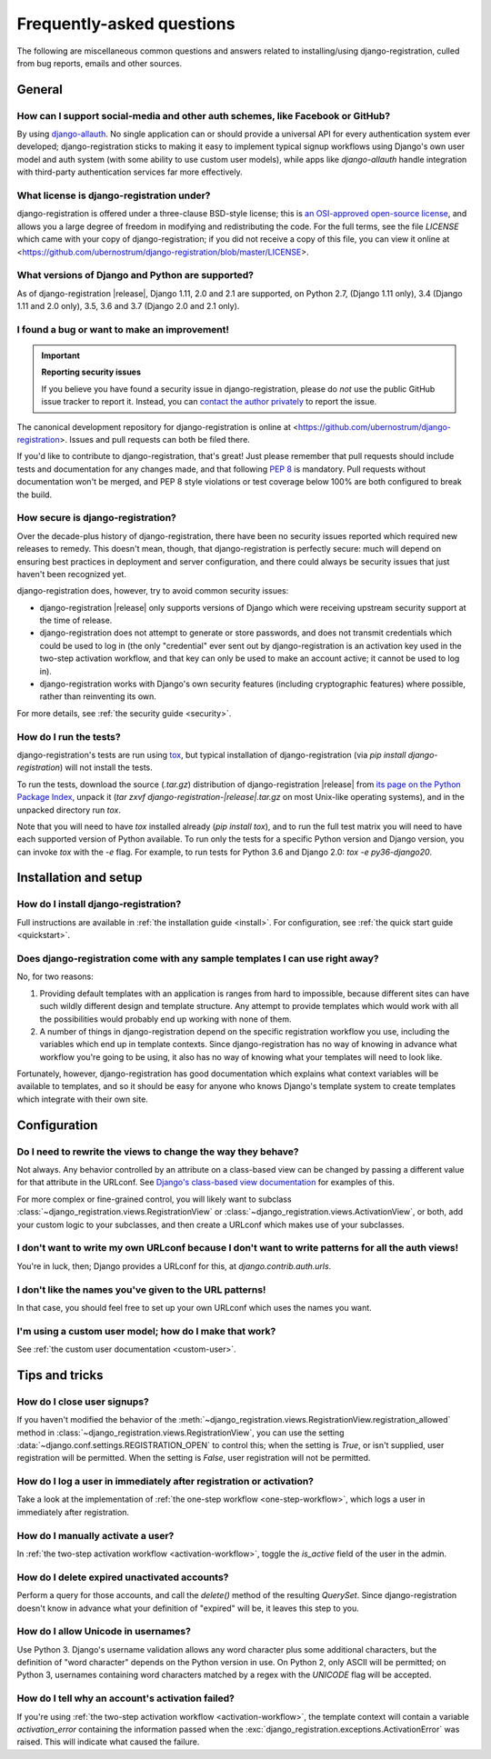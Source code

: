 .. _faq:

Frequently-asked questions
==========================

The following are miscellaneous common questions and answers related
to installing/using django-registration, culled from bug reports,
emails and other sources.


General
-------

How can I support social-media and other auth schemes, like Facebook or GitHub?
~~~~~~~~~~~~~~~~~~~~~~~~~~~~~~~~~~~~~~~~~~~~~~~~~~~~~~~~~~~~~~~~~~~~~~~~~~~~~~~

By using `django-allauth
<https://pypi.python.org/pypi/django-allauth>`_. No single application
can or should provide a universal API for every authentication system
ever developed; django-registration sticks to making it easy to
implement typical signup workflows using Django's own user model and
auth system (with some ability to use custom user models), while apps
like `django-allauth` handle integration with third-party
authentication services far more effectively.

What license is django-registration under?
~~~~~~~~~~~~~~~~~~~~~~~~~~~~~~~~~~~~~~~~~~

django-registration is offered under a three-clause BSD-style license;
this is `an OSI-approved open-source license
<http://www.opensource.org/licenses/bsd-license.php>`_, and allows you
a large degree of freedom in modifying and redistributing the
code. For the full terms, see the file `LICENSE` which came with
your copy of django-registration; if you did not receive a copy of
this file, you can view it online at
<https://github.com/ubernostrum/django-registration/blob/master/LICENSE>.

What versions of Django and Python are supported?
~~~~~~~~~~~~~~~~~~~~~~~~~~~~~~~~~~~~~~~~~~~~~~~~~

As of django-registration |release|, Django 1.11, 2.0 and 2.1 are
supported, on Python 2.7, (Django 1.11 only), 3.4 (Django 1.11 and 2.0
only), 3.5, 3.6 and 3.7 (Django 2.0 and 2.1 only).

I found a bug or want to make an improvement!
~~~~~~~~~~~~~~~~~~~~~~~~~~~~~~~~~~~~~~~~~~~~~

.. important:: **Reporting security issues**

   If you believe you have found a security issue in
   django-registration, please do *not* use the public GitHub issue
   tracker to report it. Instead, you can `contact the author
   privately <https://www.b-list.org/contact/>`_ to report the issue.

The canonical development repository for django-registration is online
at <https://github.com/ubernostrum/django-registration>. Issues and
pull requests can both be filed there.

If you'd like to contribute to django-registration, that's great! Just
please remember that pull requests should include tests and
documentation for any changes made, and that following `PEP 8
<https://www.python.org/dev/peps/pep-0008/>`_ is mandatory. Pull
requests without documentation won't be merged, and PEP 8 style
violations or test coverage below 100% are both configured to break
the build.

How secure is django-registration?
~~~~~~~~~~~~~~~~~~~~~~~~~~~~~~~~~~

Over the decade-plus history of django-registration, there have been
no security issues reported which required new releases to
remedy. This doesn't mean, though, that django-registration is
perfectly secure: much will depend on ensuring best practices in
deployment and server configuration, and there could always be
security issues that just haven't been recognized yet.

django-registration does, however, try to avoid common security
issues:

* django-registration |release| only supports versions of Django which
  were receiving upstream security support at the time of release.

* django-registration does not attempt to generate or store passwords,
  and does not transmit credentials which could be used to log in (the
  only "credential" ever sent out by django-registration is an
  activation key used in the two-step activation workflow, and that
  key can only be used to make an account active; it cannot be used to
  log in).

* django-registration works with Django's own security features
  (including cryptographic features) where possible, rather than
  reinventing its own.

For more details, see :ref:`the security guide <security>`.

How do I run the tests?
~~~~~~~~~~~~~~~~~~~~~~~

django-registration's tests are run using `tox
<https://tox.readthedocs.io/>`_, but typical installation of
django-registration (via `pip install django-registration`) will not
install the tests.

To run the tests, download the source (`.tar.gz`) distribution of
django-registration |release| from `its page on the Python Package
Index <https://pypi.org/project/django-registration/>`_, unpack it
(`tar zxvf django-registration-|release|.tar.gz` on most Unix-like
operating systems), and in the unpacked directory run `tox`.

Note that you will need to have `tox` installed already (`pip
install tox`), and to run the full test matrix you will need to have
each supported version of Python available. To run only the tests for
a specific Python version and Django version, you can invoke `tox`
with the `-e` flag. For example, to run tests for Python 3.6 and
Django 2.0: `tox -e py36-django20`.

   
Installation and setup
----------------------

How do I install django-registration?
~~~~~~~~~~~~~~~~~~~~~~~~~~~~~~~~~~~~~

Full instructions are available in :ref:`the installation guide
<install>`. For configuration, see :ref:`the quick start guide
<quickstart>`.

Does django-registration come with any sample templates I can use right away?
~~~~~~~~~~~~~~~~~~~~~~~~~~~~~~~~~~~~~~~~~~~~~~~~~~~~~~~~~~~~~~~~~~~~~~~~~~~~~

No, for two reasons:

1. Providing default templates with an application is ranges from hard
   to impossible, because different sites can have such wildly
   different design and template structure. Any attempt to provide
   templates which would work with all the possibilities would
   probably end up working with none of them.

2. A number of things in django-registration depend on the specific
   registration workflow you use, including the variables which end up
   in template contexts. Since django-registration has no way of
   knowing in advance what workflow you're going to be using, it also
   has no way of knowing what your templates will need to look like.

Fortunately, however, django-registration has good documentation which
explains what context variables will be available to templates, and so
it should be easy for anyone who knows Django's template system to
create templates which integrate with their own site.


Configuration
-------------

Do I need to rewrite the views to change the way they behave?
~~~~~~~~~~~~~~~~~~~~~~~~~~~~~~~~~~~~~~~~~~~~~~~~~~~~~~~~~~~~~

Not always. Any behavior controlled by an attribute on a class-based
view can be changed by passing a different value for that attribute in
the URLconf. See `Django's class-based view documentation
<https://docs.djangoproject.com/en/stable/topics/class-based-views/#simple-usage-in-your-urlconf>`_
for examples of this.

For more complex or fine-grained control, you will likely want to
subclass :class:`~django_registration.views.RegistrationView` or
:class:`~django_registration.views.ActivationView`, or both, add your
custom logic to your subclasses, and then create a URLconf which makes
use of your subclasses.
    
I don't want to write my own URLconf because I don't want to write patterns for all the auth views!
~~~~~~~~~~~~~~~~~~~~~~~~~~~~~~~~~~~~~~~~~~~~~~~~~~~~~~~~~~~~~~~~~~~~~~~~~~~~~~~~~~~~~~~~~~~~~~~~~~~

You're in luck, then; Django provides a URLconf for this, at
`django.contrib.auth.urls`.

I don't like the names you've given to the URL patterns!
~~~~~~~~~~~~~~~~~~~~~~~~~~~~~~~~~~~~~~~~~~~~~~~~~~~~~~~~

In that case, you should feel free to set up your own URLconf which
uses the names you want.

I'm using a custom user model; how do I make that work?
~~~~~~~~~~~~~~~~~~~~~~~~~~~~~~~~~~~~~~~~~~~~~~~~~~~~~~~

See :ref:`the custom user documentation <custom-user>`.


Tips and tricks
---------------

How do I close user signups?
~~~~~~~~~~~~~~~~~~~~~~~~~~~~

If you haven't modified the behavior of the
:meth:`~django_registration.views.RegistrationView.registration_allowed`
method in :class:`~django_registration.views.RegistrationView`, you can
use the setting :data:`~django.conf.settings.REGISTRATION_OPEN` to
control this; when the setting is `True`, or isn't supplied,
user registration will be permitted. When the setting is
`False`, user registration will not be permitted.

How do I log a user in immediately after registration or activation?
~~~~~~~~~~~~~~~~~~~~~~~~~~~~~~~~~~~~~~~~~~~~~~~~~~~~~~~~~~~~~~~~~~~~

Take a look at the implementation of :ref:`the one-step workflow
<one-step-workflow>`, which logs a user in immediately after
registration.

How do I manually activate a user?
~~~~~~~~~~~~~~~~~~~~~~~~~~~~~~~~~~

In :ref:`the two-step activation workflow <activation-workflow>`,
toggle the `is_active` field of the user in the admin.

How do I delete expired unactivated accounts?
~~~~~~~~~~~~~~~~~~~~~~~~~~~~~~~~~~~~~~~~~~~~~

Perform a query for those accounts, and call the `delete()` method
of the resulting `QuerySet`. Since django-registration doesn't know
in advance what your definition of "expired" will be, it leaves this
step to you.

How do I allow Unicode in usernames?
~~~~~~~~~~~~~~~~~~~~~~~~~~~~~~~~~~~~

Use Python 3. Django's username validation allows any word character
plus some additional characters, but the definition of "word
character" depends on the Python version in use. On Python 2, only
ASCII will be permitted; on Python 3, usernames containing word
characters matched by a regex with the `UNICODE` flag will be
accepted.

How do I tell why an account's activation failed?
~~~~~~~~~~~~~~~~~~~~~~~~~~~~~~~~~~~~~~~~~~~~~~~~~

If you're using :ref:`the two-step activation workflow
<activation-workflow>`, the template context will contain a variable
`activation_error` containing the information passed when the
:exc:`django_registration.exceptions.ActivationError` was raised. This
will indicate what caused the failure.